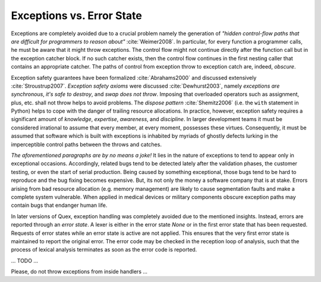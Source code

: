 Exceptions vs. Error State
==========================

Exceptions are completely avoided due to a crucial problem namely the
generation of *"hidden control-flow paths that are difficult for programmers to
reason about"* :cite:`Weimer2008`. In particular, for every function a
programmer calls, he must be aware that it might throw exceptions. The control
flow might not continue directly after the function call but in the exception
catcher block. If no such catcher exists, then the control flow continues in
the first nesting caller that contains an appropriate catcher.  The paths of
control from exception throw to exception catch are, indeed, *obscure*.

Exception safety guarantees have been formalized :cite:`Abrahams2000` and
discussed extensively :cite:`Stroustrup2007`.  *Exception safety axioms* were
discussed :cite:`Dewhurst2003`, namely *exceptions are synchronous*, *it's safe
to destroy*, and *swap does not throw*. Imposing that overloaded operators such
as assignment, plus, etc. shall not throw helps to avoid problems. The *dispose
pattern* :cite:`Shemitz2006` (i.e. the ``with`` statement in Python) helps to
cope with the danger of trailing resource allocations.  In practice, however,
exception safety requires a significant amount of *knowledge*, *expertise*,
*awareness*, and *discipline*. In larger development teams it must be
considered irrational to assume that every member, at every moment, possesses
these virtues. Consequently, it must be assumed that software which is built
with exceptions is inhabited by myriads of ghostly defects lurking in the
imperceptible control paths between the throws and catches.

*The aforementioned paragraphs are by no means a joke!* It lies in the nature
of exceptions to tend to appear only in exceptional occasions. Accordingly,
related bugs tend to be detected lately after the validation phases, the
customer testing, or even the start of serial production.  Being caused by
something exceptional, those bugs tend to be hard to reproduce and the bug
fixing becomes expensive. But, its not only the money a software company that
is at stake.  Errors arising from bad resource allocation (e.g. memory
management) are likely to cause segmentation faults and make a complete system
vulnerable.  When applied in medical devices or military components obscure
exception paths may contain bugs that endanger human life.

In later versions of Quex, exception handling was completely avoided due to the
mentioned insights. Instead, errors are reported through an *error state*.  A
lexer is either in the error state *None* or in the first error state that has
been requested. Requests of error states while an error state is active are not
applied. This ensures that the very first error state is maintained to report
the original error. The error code may be checked in the reception loop 
of analysis, such that the process of lexical analysis terminates as soon
as the error code is reported.


...
TODO
...

Please, do not throw exceptions from inside handlers ...
